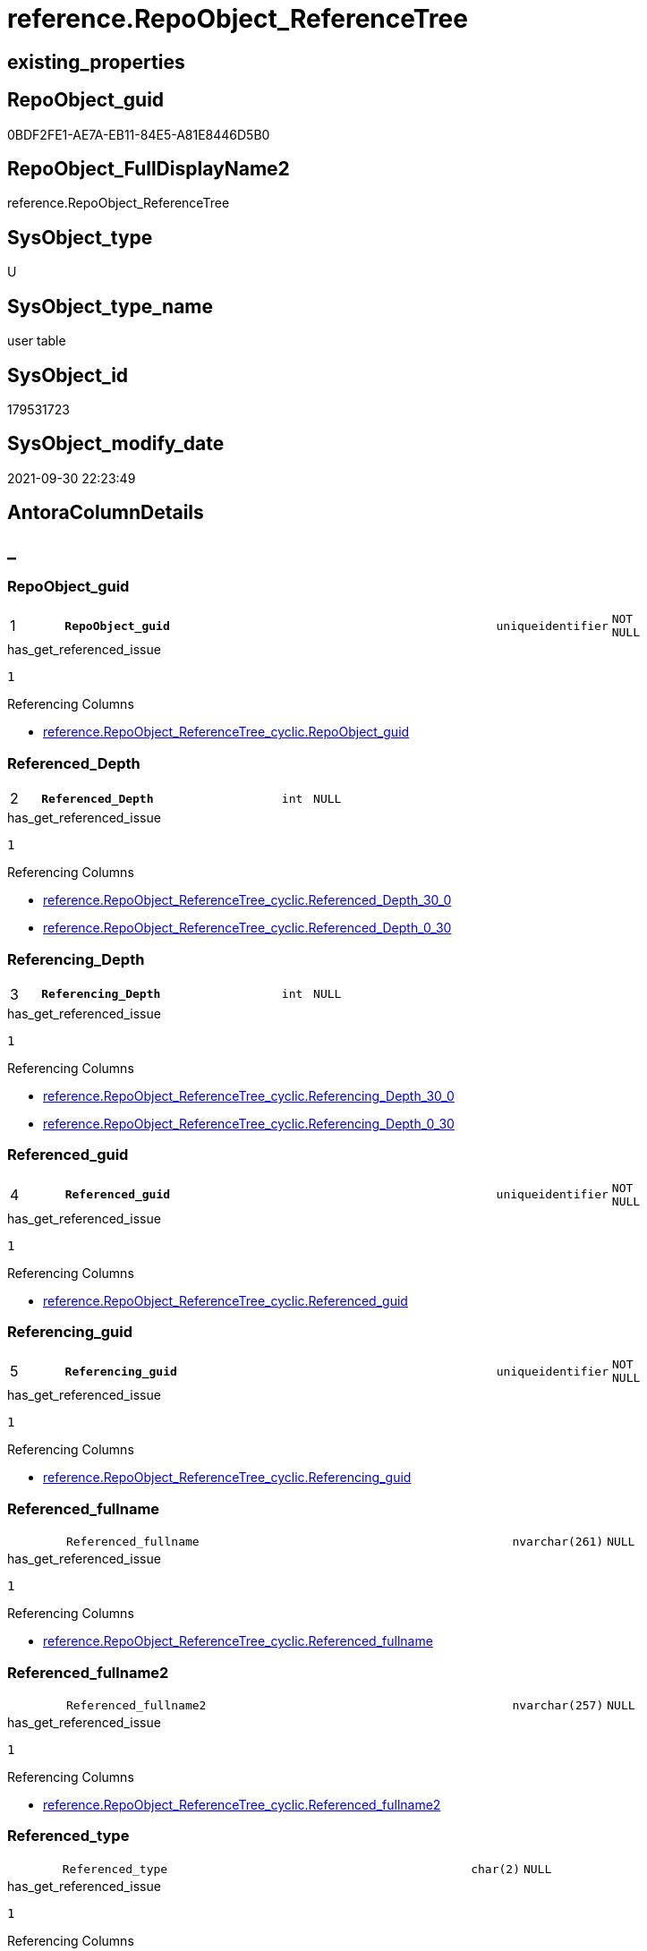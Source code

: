 // tag::HeaderFullDisplayName[]
= reference.RepoObject_ReferenceTree
// end::HeaderFullDisplayName[]

== existing_properties

// tag::existing_properties[]
:ExistsProperty--antorareferencinglist:
:ExistsProperty--has_get_referenced_issue:
:ExistsProperty--is_repo_managed:
:ExistsProperty--is_ssas:
:ExistsProperty--pk_index_guid:
:ExistsProperty--pk_indexpatterncolumndatatype:
:ExistsProperty--pk_indexpatterncolumnname:
:ExistsProperty--referencedobjectlist:
:ExistsProperty--FK:
:ExistsProperty--AntoraIndexList:
:ExistsProperty--Columns:
// end::existing_properties[]

== RepoObject_guid

// tag::RepoObject_guid[]
0BDF2FE1-AE7A-EB11-84E5-A81E8446D5B0
// end::RepoObject_guid[]

== RepoObject_FullDisplayName2

// tag::RepoObject_FullDisplayName2[]
reference.RepoObject_ReferenceTree
// end::RepoObject_FullDisplayName2[]

== SysObject_type

// tag::SysObject_type[]
U 
// end::SysObject_type[]

== SysObject_type_name

// tag::SysObject_type_name[]
user table
// end::SysObject_type_name[]

== SysObject_id

// tag::SysObject_id[]
179531723
// end::SysObject_id[]

== SysObject_modify_date

// tag::SysObject_modify_date[]
2021-09-30 22:23:49
// end::SysObject_modify_date[]

== AntoraColumnDetails

// tag::AntoraColumnDetails[]
[discrete]
== _


[#column-repoobjectunderlineguid]
=== RepoObject_guid

[cols="d,8m,m,m,m,d"]
|===
|1
|*RepoObject_guid*
|uniqueidentifier
|NOT NULL
|
|
|===

.has_get_referenced_issue
....
1
....

.Referencing Columns
--
* xref:reference.repoobject_referencetree_cyclic.adoc#column-repoobjectunderlineguid[+reference.RepoObject_ReferenceTree_cyclic.RepoObject_guid+]
--


[#column-referencedunderlinedepth]
=== Referenced_Depth

[cols="d,8m,m,m,m,d"]
|===
|2
|*Referenced_Depth*
|int
|NULL
|
|
|===

.has_get_referenced_issue
....
1
....

.Referencing Columns
--
* xref:reference.repoobject_referencetree_cyclic.adoc#column-referencedunderlinedepthunderline30underline0[+reference.RepoObject_ReferenceTree_cyclic.Referenced_Depth_30_0+]
* xref:reference.repoobject_referencetree_cyclic.adoc#column-referencedunderlinedepthunderline0underline30[+reference.RepoObject_ReferenceTree_cyclic.Referenced_Depth_0_30+]
--


[#column-referencingunderlinedepth]
=== Referencing_Depth

[cols="d,8m,m,m,m,d"]
|===
|3
|*Referencing_Depth*
|int
|NULL
|
|
|===

.has_get_referenced_issue
....
1
....

.Referencing Columns
--
* xref:reference.repoobject_referencetree_cyclic.adoc#column-referencingunderlinedepthunderline30underline0[+reference.RepoObject_ReferenceTree_cyclic.Referencing_Depth_30_0+]
* xref:reference.repoobject_referencetree_cyclic.adoc#column-referencingunderlinedepthunderline0underline30[+reference.RepoObject_ReferenceTree_cyclic.Referencing_Depth_0_30+]
--


[#column-referencedunderlineguid]
=== Referenced_guid

[cols="d,8m,m,m,m,d"]
|===
|4
|*Referenced_guid*
|uniqueidentifier
|NOT NULL
|
|
|===

.has_get_referenced_issue
....
1
....

.Referencing Columns
--
* xref:reference.repoobject_referencetree_cyclic.adoc#column-referencedunderlineguid[+reference.RepoObject_ReferenceTree_cyclic.Referenced_guid+]
--


[#column-referencingunderlineguid]
=== Referencing_guid

[cols="d,8m,m,m,m,d"]
|===
|5
|*Referencing_guid*
|uniqueidentifier
|NOT NULL
|
|
|===

.has_get_referenced_issue
....
1
....

.Referencing Columns
--
* xref:reference.repoobject_referencetree_cyclic.adoc#column-referencingunderlineguid[+reference.RepoObject_ReferenceTree_cyclic.Referencing_guid+]
--


[#column-referencedunderlinefullname]
=== Referenced_fullname

[cols="d,8m,m,m,m,d"]
|===
|
|Referenced_fullname
|nvarchar(261)
|NULL
|
|
|===

.has_get_referenced_issue
....
1
....

.Referencing Columns
--
* xref:reference.repoobject_referencetree_cyclic.adoc#column-referencedunderlinefullname[+reference.RepoObject_ReferenceTree_cyclic.Referenced_fullname+]
--


[#column-referencedunderlinefullname2]
=== Referenced_fullname2

[cols="d,8m,m,m,m,d"]
|===
|
|Referenced_fullname2
|nvarchar(257)
|NULL
|
|
|===

.has_get_referenced_issue
....
1
....

.Referencing Columns
--
* xref:reference.repoobject_referencetree_cyclic.adoc#column-referencedunderlinefullname2[+reference.RepoObject_ReferenceTree_cyclic.Referenced_fullname2+]
--


[#column-referencedunderlinetype]
=== Referenced_type

[cols="d,8m,m,m,m,d"]
|===
|
|Referenced_type
|char(2)
|NULL
|
|
|===

.has_get_referenced_issue
....
1
....

.Referencing Columns
--
* xref:reference.repoobject_referencetree_cyclic.adoc#column-referencedunderlinetype[+reference.RepoObject_ReferenceTree_cyclic.Referenced_type+]
--


[#column-referencingunderlinefullname]
=== Referencing_fullname

[cols="d,8m,m,m,m,d"]
|===
|
|Referencing_fullname
|nvarchar(261)
|NULL
|
|
|===

.has_get_referenced_issue
....
1
....

.Referencing Columns
--
* xref:reference.repoobject_referencetree_cyclic.adoc#column-referencingunderlinefullname[+reference.RepoObject_ReferenceTree_cyclic.referencing_fullname+]
--


[#column-referencingunderlinefullname2]
=== Referencing_fullname2

[cols="d,8m,m,m,m,d"]
|===
|
|Referencing_fullname2
|nvarchar(257)
|NULL
|
|
|===

.has_get_referenced_issue
....
1
....

.Referencing Columns
--
* xref:reference.repoobject_referencetree_cyclic.adoc#column-referencingunderlinefullname2[+reference.RepoObject_ReferenceTree_cyclic.referencing_fullname2+]
--


[#column-referencingunderlinetype]
=== Referencing_type

[cols="d,8m,m,m,m,d"]
|===
|
|Referencing_type
|varchar(2)
|NULL
|
|
|===

.has_get_referenced_issue
....
1
....

.Referencing Columns
--
* xref:reference.repoobject_referencetree_cyclic.adoc#column-referencingunderlinetype[+reference.RepoObject_ReferenceTree_cyclic.referencing_type+]
--


// end::AntoraColumnDetails[]

== AntoraPkColumnTableRows

// tag::AntoraPkColumnTableRows[]
|1
|*<<column-repoobjectunderlineguid>>*
|uniqueidentifier
|NOT NULL
|
|

|2
|*<<column-referencedunderlinedepth>>*
|int
|NULL
|
|

|3
|*<<column-referencingunderlinedepth>>*
|int
|NULL
|
|

|4
|*<<column-referencedunderlineguid>>*
|uniqueidentifier
|NOT NULL
|
|

|5
|*<<column-referencingunderlineguid>>*
|uniqueidentifier
|NOT NULL
|
|







// end::AntoraPkColumnTableRows[]

== AntoraNonPkColumnTableRows

// tag::AntoraNonPkColumnTableRows[]





|
|<<column-referencedunderlinefullname>>
|nvarchar(261)
|NULL
|
|

|
|<<column-referencedunderlinefullname2>>
|nvarchar(257)
|NULL
|
|

|
|<<column-referencedunderlinetype>>
|char(2)
|NULL
|
|

|
|<<column-referencingunderlinefullname>>
|nvarchar(261)
|NULL
|
|

|
|<<column-referencingunderlinefullname2>>
|nvarchar(257)
|NULL
|
|

|
|<<column-referencingunderlinetype>>
|varchar(2)
|NULL
|
|

// end::AntoraNonPkColumnTableRows[]

== AntoraIndexList

// tag::AntoraIndexList[]

[#index-pkunderlinerepoobjectunderlinereferencetree]
=== PK_RepoObject_ReferenceTree

* IndexSemanticGroup: xref:other/indexsemanticgroup.adoc#startbnoblankgroupendb[no_group]
+
--
* <<column-RepoObject_guid>>; uniqueidentifier
* <<column-Referenced_Depth>>; int
* <<column-Referencing_Depth>>; int
* <<column-Referenced_guid>>; uniqueidentifier
* <<column-Referencing_guid>>; uniqueidentifier
--
* PK, Unique, Real: 1, 1, 0

// end::AntoraIndexList[]

== AntoraMeasureDetails

// tag::AntoraMeasureDetails[]

// end::AntoraMeasureDetails[]

== AntoraParameterList

// tag::AntoraParameterList[]

// end::AntoraParameterList[]

== AntoraXrefCulturesList

// tag::AntoraXrefCulturesList[]
* xref:dhw:sqldb:reference.repoobject_referencetree.adoc[] - 
// end::AntoraXrefCulturesList[]

== cultures_count

// tag::cultures_count[]
1
// end::cultures_count[]

== Other tags

source: property.RepoObjectProperty_cross As rop_cross


=== additional_reference_csv

// tag::additional_reference_csv[]

// end::additional_reference_csv[]


=== AdocUspSteps

// tag::adocuspsteps[]

// end::adocuspsteps[]


=== AntoraReferencedList

// tag::antorareferencedlist[]

// end::antorareferencedlist[]


=== AntoraReferencingList

// tag::antorareferencinglist[]
* xref:docs.ftv_repoobject_reference_plantuml_entityreflist.adoc[]
* xref:docs.repoobject_plantuml_objectreflist_0_30.adoc[]
* xref:docs.repoobject_plantuml_objectreflist_30_0.adoc[]
* xref:reference.persistence.adoc[]
* xref:reference.repoobject_referencetree_cyclic.adoc[]
* xref:reference.usp_repoobject_referencetree_insert.adoc[]
// end::antorareferencinglist[]


=== Description

// tag::description[]

// end::description[]


=== ExampleUsage

// tag::exampleusage[]

// end::exampleusage[]


=== exampleUsage_2

// tag::exampleusage_2[]

// end::exampleusage_2[]


=== exampleUsage_3

// tag::exampleusage_3[]

// end::exampleusage_3[]


=== exampleUsage_4

// tag::exampleusage_4[]

// end::exampleusage_4[]


=== exampleUsage_5

// tag::exampleusage_5[]

// end::exampleusage_5[]


=== exampleWrong_Usage

// tag::examplewrong_usage[]

// end::examplewrong_usage[]


=== has_execution_plan_issue

// tag::has_execution_plan_issue[]

// end::has_execution_plan_issue[]


=== has_get_referenced_issue

// tag::has_get_referenced_issue[]
1
// end::has_get_referenced_issue[]


=== has_history

// tag::has_history[]

// end::has_history[]


=== has_history_columns

// tag::has_history_columns[]

// end::has_history_columns[]


=== InheritanceType

// tag::inheritancetype[]

// end::inheritancetype[]


=== is_persistence

// tag::is_persistence[]

// end::is_persistence[]


=== is_persistence_check_duplicate_per_pk

// tag::is_persistence_check_duplicate_per_pk[]

// end::is_persistence_check_duplicate_per_pk[]


=== is_persistence_check_for_empty_source

// tag::is_persistence_check_for_empty_source[]

// end::is_persistence_check_for_empty_source[]


=== is_persistence_delete_changed

// tag::is_persistence_delete_changed[]

// end::is_persistence_delete_changed[]


=== is_persistence_delete_missing

// tag::is_persistence_delete_missing[]

// end::is_persistence_delete_missing[]


=== is_persistence_insert

// tag::is_persistence_insert[]

// end::is_persistence_insert[]


=== is_persistence_truncate

// tag::is_persistence_truncate[]

// end::is_persistence_truncate[]


=== is_persistence_update_changed

// tag::is_persistence_update_changed[]

// end::is_persistence_update_changed[]


=== is_repo_managed

// tag::is_repo_managed[]
0
// end::is_repo_managed[]


=== is_ssas

// tag::is_ssas[]
0
// end::is_ssas[]


=== microsoft_database_tools_support

// tag::microsoft_database_tools_support[]

// end::microsoft_database_tools_support[]


=== MS_Description

// tag::ms_description[]

// end::ms_description[]


=== persistence_source_RepoObject_fullname

// tag::persistence_source_repoobject_fullname[]

// end::persistence_source_repoobject_fullname[]


=== persistence_source_RepoObject_fullname2

// tag::persistence_source_repoobject_fullname2[]

// end::persistence_source_repoobject_fullname2[]


=== persistence_source_RepoObject_guid

// tag::persistence_source_repoobject_guid[]

// end::persistence_source_repoobject_guid[]


=== persistence_source_RepoObject_xref

// tag::persistence_source_repoobject_xref[]

// end::persistence_source_repoobject_xref[]


=== pk_index_guid

// tag::pk_index_guid[]
751AFAF0-0E96-EB11-84F4-A81E8446D5B0
// end::pk_index_guid[]


=== pk_IndexPatternColumnDatatype

// tag::pk_indexpatterncolumndatatype[]
uniqueidentifier,int,int,uniqueidentifier,uniqueidentifier
// end::pk_indexpatterncolumndatatype[]


=== pk_IndexPatternColumnName

// tag::pk_indexpatterncolumnname[]
RepoObject_guid,Referenced_Depth,Referencing_Depth,Referenced_guid,Referencing_guid
// end::pk_indexpatterncolumnname[]


=== pk_IndexSemanticGroup

// tag::pk_indexsemanticgroup[]

// end::pk_indexsemanticgroup[]


=== ReferencedObjectList

// tag::referencedobjectlist[]
* [reference].[ftv_RepoObject_ReferenceTree]
* [repo].[RepoObject_gross]
// end::referencedobjectlist[]


=== usp_persistence_RepoObject_guid

// tag::usp_persistence_repoobject_guid[]

// end::usp_persistence_repoobject_guid[]


=== UspExamples

// tag::uspexamples[]

// end::uspexamples[]


=== uspgenerator_usp_id

// tag::uspgenerator_usp_id[]

// end::uspgenerator_usp_id[]


=== UspParameters

// tag::uspparameters[]

// end::uspparameters[]

== Boolean Attributes

source: property.RepoObjectProperty WHERE property_int = 1

// tag::boolean_attributes[]
:has_get_referenced_issue:

// end::boolean_attributes[]

== sql_modules_definition

// tag::sql_modules_definition[]
[%collapsible]
=======
[source,sql,numbered]
----

----
=======
// end::sql_modules_definition[]


